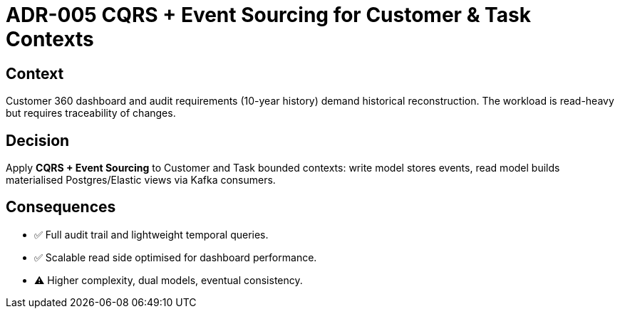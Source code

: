 = ADR-005 CQRS + Event Sourcing for Customer & Task Contexts

== Context
Customer 360 dashboard and audit requirements (10-year history) demand historical reconstruction.  The workload is read-heavy but requires traceability of changes.

== Decision
Apply *CQRS + Event Sourcing* to Customer and Task bounded contexts: write model stores events, read model builds materialised Postgres/Elastic views via Kafka consumers.

== Consequences
* ✅  Full audit trail and lightweight temporal queries.
* ✅  Scalable read side optimised for dashboard performance.
* ⚠  Higher complexity, dual models, eventual consistency.
